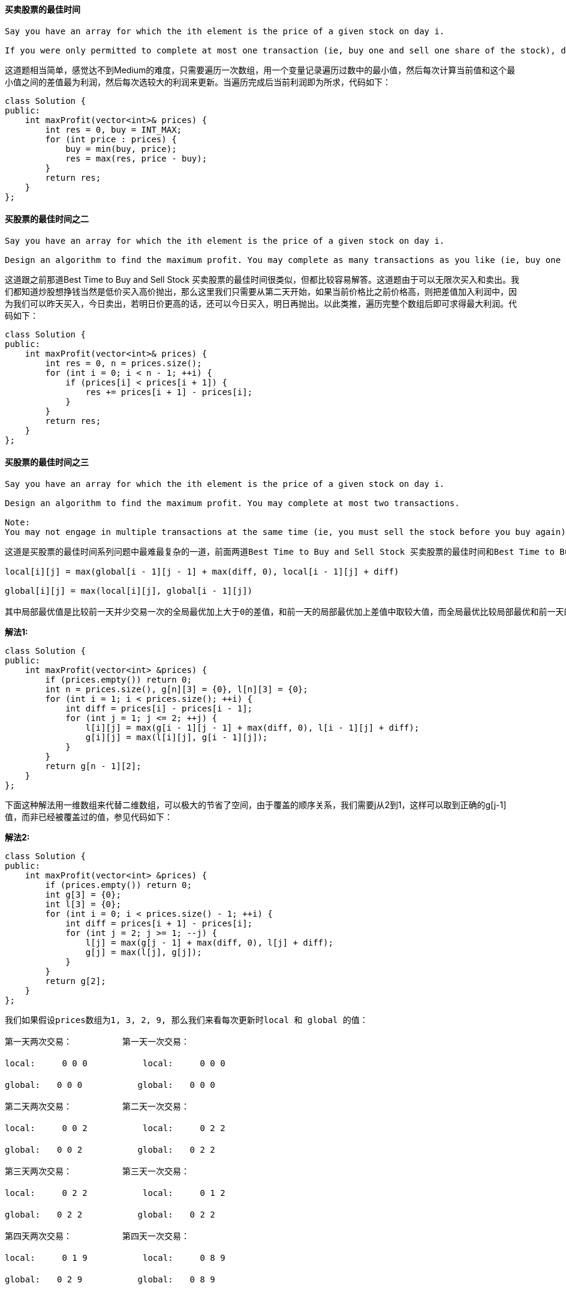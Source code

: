 ==== 买卖股票的最佳时间

----
Say you have an array for which the ith element is the price of a given stock on day i.

If you were only permitted to complete at most one transaction (ie, buy one and sell one share of the stock), design an algorithm to find the maximum profit.
----

这道题相当简单，感觉达不到Medium的难度，只需要遍历一次数组，用一个变量记录遍历过数中的最小值，然后每次计算当前值和这个最小值之间的差值最为利润，然后每次选较大的利润来更新。当遍历完成后当前利润即为所求，代码如下： +

[source, cpp, linenums]
----
class Solution {
public:
    int maxProfit(vector<int>& prices) {
        int res = 0, buy = INT_MAX;
        for (int price : prices) {
            buy = min(buy, price);
            res = max(res, price - buy);
        }
        return res;
    }
};
----

==== 买股票的最佳时间之二

----
Say you have an array for which the ith element is the price of a given stock on day i.

Design an algorithm to find the maximum profit. You may complete as many transactions as you like (ie, buy one and sell one share of the stock multiple times). However, you may not engage in multiple transactions at the same time (ie, you must sell the stock before you buy again).
----

这道跟之前那道Best Time to Buy and Sell Stock 买卖股票的最佳时间很类似，但都比较容易解答。这道题由于可以无限次买入和卖出。我们都知道炒股想挣钱当然是低价买入高价抛出，那么这里我们只需要从第二天开始，如果当前价格比之前价格高，则把差值加入利润中，因为我们可以昨天买入，今日卖出，若明日价更高的话，还可以今日买入，明日再抛出。以此类推，遍历完整个数组后即可求得最大利润。代码如下： +

[source, cpp, linenums]
----
class Solution {
public:
    int maxProfit(vector<int>& prices) {
        int res = 0, n = prices.size();
        for (int i = 0; i < n - 1; ++i) {
            if (prices[i] < prices[i + 1]) {
                res += prices[i + 1] - prices[i];
            }
        }
        return res;
    }
};
----

==== 买股票的最佳时间之三

----
Say you have an array for which the ith element is the price of a given stock on day i.

Design an algorithm to find the maximum profit. You may complete at most two transactions.

Note:
You may not engage in multiple transactions at the same time (ie, you must sell the stock before you buy again).
----

----
这道是买股票的最佳时间系列问题中最难最复杂的一道，前面两道Best Time to Buy and Sell Stock 买卖股票的最佳时间和Best Time to Buy and Sell Stock II 买股票的最佳时间之二的思路都非常的简洁明了，算法也很简单。而这道是要求最多交易两次，找到最大利润，还是需要用动态规划Dynamic Programming来解，而这里我们需要两个递推公式来分别更新两个变量local和global，参见网友Code Ganker的博客，我们其实可以求至少k次交易的最大利润，找到通解后可以设定 k = 2，即为本题的解答。我们定义local[i][j]为在到达第i天时最多可进行j次交易并且最后一次交易在最后一天卖出的最大利润，此为局部最优。然后我们定义global[i][j]为在到达第i天时最多可进行j次交易的最大利润，此为全局最优。它们的递推式为：

local[i][j] = max(global[i - 1][j - 1] + max(diff, 0), local[i - 1][j] + diff)

global[i][j] = max(local[i][j], global[i - 1][j])

其中局部最优值是比较前一天并少交易一次的全局最优加上大于0的差值，和前一天的局部最优加上差值中取较大值，而全局最优比较局部最优和前一天的全局最优。代码如下：
----

**解法1:** +
[source, cpp, linenums]
----
class Solution {
public:
    int maxProfit(vector<int> &prices) {
        if (prices.empty()) return 0;
        int n = prices.size(), g[n][3] = {0}, l[n][3] = {0};
        for (int i = 1; i < prices.size(); ++i) {
            int diff = prices[i] - prices[i - 1];
            for (int j = 1; j <= 2; ++j) {
                l[i][j] = max(g[i - 1][j - 1] + max(diff, 0), l[i - 1][j] + diff);
                g[i][j] = max(l[i][j], g[i - 1][j]);
            }
        }
        return g[n - 1][2];
    }
};
----

下面这种解法用一维数组来代替二维数组，可以极大的节省了空间，由于覆盖的顺序关系，我们需要j从2到1，这样可以取到正确的g[j-1]值，而非已经被覆盖过的值，参见代码如下： +

**解法2:** +
[source, cpp, linenums]
----
class Solution {
public:
    int maxProfit(vector<int> &prices) {
        if (prices.empty()) return 0;
        int g[3] = {0};
        int l[3] = {0};
        for (int i = 0; i < prices.size() - 1; ++i) {
            int diff = prices[i + 1] - prices[i];
            for (int j = 2; j >= 1; --j) {
                l[j] = max(g[j - 1] + max(diff, 0), l[j] + diff);
                g[j] = max(l[j], g[j]);
            }
        }
        return g[2];
    }
};
----

----
我们如果假设prices数组为1, 3, 2, 9, 那么我们来看每次更新时local 和 global 的值：

第一天两次交易：　　　　　　第一天一次交易：

local:　　  0 0 0 　　　　　　local:　　  0 0 0

global:　　0 0 0　　　　　 　global:　　0 0 0

第二天两次交易：　　　　　　第二天一次交易：

local:　　  0 0 2 　　　　　　local:　　  0 2 2

global:　　0 0 2　　　　　 　global:　　0 2 2

第三天两次交易：　　　　　　第三天一次交易：

local:　　  0 2 2 　　　　　　local:　　  0 1 2

global:　　0 2 2　　　　 　　global:　　0 2 2

第四天两次交易：　　　　　　第四天一次交易：

local:　　  0 1 9 　　　　　　local:　　  0 8 9

global:　　0 2 9　　　　　 　global:　　0 8 9



在网友@loveahnee的提醒下，发现了其实上述的递推公式关于local[i][j]的可以稍稍化简一下，我们之前定义的local[i][j]为在到达第i天时最多可进行j次交易并且最后一次交易在最后一天卖出的最大利润，然后网友@fgvlty解释了一下第 i 天卖第 j 支股票的话，一定是下面的一种：

1. 今天刚买的
那么 Local(i, j) = Global(i-1, j-1)
相当于啥都没干

2. 昨天买的
那么 Local(i, j) = Global(i-1, j-1) + diff
等于Global(i-1, j-1) 中的交易，加上今天干的那一票

3. 更早之前买的
那么 Local(i, j) = Local(i-1, j) + diff
昨天别卖了，留到今天卖

但其实第一种情况是不需要考虑的，因为当天买当天卖不会增加利润，完全是重复操作，这种情况可以归纳在global[i-1][j-1]中，所以我们就不需要max(0, diff)了，那么由于两项都加上了diff，所以我们可以把diff抽到max的外面，所以更新后的递推公式为：

local[i][j] = max(global[i - 1][j - 1], local[i - 1][j]) + diff

global[i][j] = max(local[i][j], global[i - 1][j])
----

==== 求二叉树的最大路径和

----
Given a binary tree, find the maximum path sum.

The path may start and end at any node in the tree.

For example:
Given the below binary tree,

       1
      / \
     2   3


Return 6.
----

这道求二叉树的最大路径和是一道蛮有难度的题，难就难在起始位置和结束位置可以为任意位置，我当然是又不会了，于是上网看看大神们的解法，像这种类似数的遍历的题，一般来说都需要用DFS来求解，我们先来看一个简单的例子： +
----
   4
  / \
 11 13
 / \
7   2
----

由于这是一个很简单的例子，我们很容易就能找到最长路径为7-11-4-13，那么怎么用递归来找出正确的路径和呢？根据以往的经验，树的递归解法一般都是递归到叶节点，然后开始边处理边回溯到根节点。那么我们就假设此时已经递归到结点7了，那么其没有左右子节点，所以如果以结点7为根结点的子树最大路径和就是7。然后回溯到结点11，如果以结点11为根结点的子树，我们知道最大路径和为7+11+2=20。但是当回溯到结点4的时候，对于结点11来说，就不能同时取两条路径了，只能取左路径，或者是右路径，所以当根结点是4的时候，那么结点11只能取其左子结点7，因为7大于2。所以，对于每个结点来说，我们要知道经过其左子结点的path之和大还是经过右子节点的path之和大。那么我们的递归函数返回值就可以定义为以当前结点为根结点，到叶节点的最大路径之和，然后全局路径最大值放在参数中，用结果res来表示。 +

在递归函数中，如果当前结点不存在，那么直接返回0。否则就分别对其左右子节点调用递归函数，由于路径和有可能为负数，而我们当然不希望加上负的路径和，所以我们和0相比，取较大的那个，就是要么不加，加就要加正数。然后我们来更新全局最大值结果res，就是以左子结点为终点的最大path之和加上以右子结点为终点的最大path之和，还要加上当前结点值，这样就组成了一个条完整的路径。而我们返回值是取left和right中的较大值加上当前结点值，因为我们返回值的定义是以当前结点为终点的path之和，所以只能取left和right中较大的那个值，而不是两个都要，参见代码如下： +

[source, cpp, linenums]
----
class Solution {
public:
    int maxPathSum(TreeNode* root) {
        int res = INT_MIN;
        helper(root, res);
        return res;
    }
    int helper(TreeNode* node, int& res) {
        if (!node) return 0;
        int left = max(helper(node->left, res), 0);
        int right = max(helper(node->right, res), 0);
        res = max(res, left + right + node->val);
        return max(left, right) + node->val;
    }
};
----

讨论：这道题有一个很好的Follow up，就是返回这个最大路径，那么就复杂很多，因为我们的递归函数就不能返回路径和了，而是返回该路径上所有的结点组成的数组，递归的参数还要保留最大路径之和，同时还需要最大路径结点的数组，然后对左右子节点调用递归函数后得到的是数组，我们要统计出数组之和，并且跟0比较，如果小于0，和清零，数组清空。然后就是更新最大路径之和跟数组啦，还要拼出来返回值数组，代码长了很多，有兴趣的童鞋可以在评论区贴上你的代码～ +

====  验证回文字符串

----
Given a string, determine if it is a palindrome, considering only alphanumeric characters and ignoring cases.

For example,
"A man, a plan, a canal: Panama" is a palindrome.
"race a car" is not a palindrome.

Note:
Have you consider that the string might be empty? This is a good question to ask during an interview.

For the purpose of this problem, we define empty string as valid palindrome.
----


验证回文字符串是比较常见的问题，所谓回文，就是一个正读和反读都一样的字符串，比如“level”或者“noon”等等就是回文串。但是这里，加入了空格和非字母数字的字符，增加了些难度，但其实原理还是很简单：只需要建立两个指针，left和right, 分别从字符的开头和结尾处开始遍历整个字符串，如果遇到非字母数字的字符就跳过，继续往下找，直到找到下一个字母数字或者结束遍历，如果遇到大写字母，就将其转为小写。等左右指针都找到字母数字时，比较这两个字符，若相等，则继续比较下面两个分别找到的字母数字，若不相等，直接返回false.  +

时间复杂度为O(n), 代码如下： +
**解法1:** +
[source, cpp, linenums]
----
class Solution {
public:
    bool isPalindrome(string s) {
        int left = 0, right = s.size() - 1 ;
        while (left < right) {
            if (!isAlphaNum(s[left])) ++left;
            else if (!isAlphaNum(s[right])) --right;
            else if ((s[left] + 32 - 'a') %32 != (s[right] + 32 - 'a') % 32) return false;
            else {
                ++left; --right;
            }
        }
        return true;
    }
    bool isAlphaNum(char &ch) {
        if (ch >= 'a' && ch <= 'z') return true;
        if (ch >= 'A' && ch <= 'Z') return true;
        if (ch >= '0' && ch <= '9') return true;
        return false;
    }
};
----

我们也可以用系统自带的判断是否是数母字符的判断函数isalnum，参见代码如下: +

**解法2:** +
[source, cpp, linenums]
----
class Solution {
public:
    bool isPalindrome(string s) {
        int left = 0, right = s.size() - 1 ;
        while (left < right) {
            if (!isalnum(s[left])) ++left;
            else if (!isalnum(s[right])) --right;
            else if ((s[left] + 32 - 'a') %32 != (s[right] + 32 - 'a') % 32) return false;
            else {
                ++left; --right;
            }
        }
        return true;
    }
};
----

对于该问题的扩展，还有利用Manacher算法来求解最长回文字符串问题，参见我的另一篇博文Manacher's Algorithm 马拉车算法。 +

==== 词语阶梯之二

----
Given two words (start and end), and a dictionary, find all shortest transformation sequence(s) from start to end, such that:

Only one letter can be changed at a time
Each intermediate word must exist in the dictionary
For example,

Given:
start = "hit"
end = "cog"
dict = ["hot","dot","dog","lot","log"]
Return
  [
    ["hit","hot","dot","dog","cog"],
    ["hit","hot","lot","log","cog"]
  ]
Note:
All words have the same length.
All words contain only lowercase alphabetic characters.
----

个人感觉这道题是相当有难度的一道题，它比之前那道Word Ladder 词语阶梯要复杂很多，全场第四低的通过率12.9%正说明了这道题的难度，我也是研究了网上别人的解法很久才看懂，然后照葫芦画瓢的写了出来，下面这种解法的核心思想是BFS，大概思路如下：我们的目的是找出所有的路径，我们建立一个路径集paths，用以保存所有路径，然后是起始路径p，在p中先把起始单词放进去。然后定义两个整型变量level，和minLevel，其中level是记录循环中当前路径的长度，minLevel是记录最短路径的长度，这样的好处是，如果某条路径的长度超过了已有的最短路径的长度，那么舍弃，这样会提高运行速度，相当于一种剪枝。还要定义一个set变量words，用来记录已经循环过的路径中的词，然后就是BFS的核心了，循环路径集paths里的内容，取出队首路径，如果该路径长度大于level，说明字典中的有些词已经存入路径了，如果在路径中重复出现，则肯定不是最短路径，所以我们需要在字典中将这些词删去，然后将words清空，对循环对剪枝处理。然后我们取出当前路径的最后一个词，对每个字母进行替换并在字典中查找是否存在替换后的新词，这个过程在之前那道Word Ladder 词语阶梯里面也有。如果替换后的新词在字典中存在，将其加入words中，并在原有路径的基础上加上这个新词生成一条新路径，如果这个新词就是结束词，则此新路径为一条完整的路径，加入结果中，并更新minLevel，若不是结束词，解将新路径加入路径集中继续循环。写了这么多，不知道你看晕了没有，还是看代码吧，这个最有效： +

[source, cpp, linenums]
----
class Solution {
public:
    vector<vector<string>> findLadders(string beginWord, string endWord, vector<string>& wordList) {
        vector<vector<string>> res;
        unordered_set<string> dict(wordList.begin(), wordList.end());
        vector<string> p{beginWord};
        queue<vector<string>> paths;
        paths.push(p);
        int level = 1, minLevel = INT_MAX;
        unordered_set<string> words;
        while (!paths.empty()) {
            auto t = paths.front(); paths.pop();
            if (t.size() > level) {
                for (string w : words) dict.erase(w);
                words.clear();
                level = t.size();
                if (level > minLevel) break;
            }
            string last = t.back();
            for (int i = 0; i < last.size(); ++i) {
                string newLast = last;
                for (char ch = 'a'; ch <= 'z'; ++ch) {
                    newLast[i] = ch;
                    if (!dict.count(newLast)) continue;
                    words.insert(newLast);
                    vector<string> nextPath = t;
                    nextPath.push_back(newLast);
                    if (newLast == endWord) {
                        res.push_back(nextPath);
                        minLevel = level;
                    } else paths.push(nextPath);
                }
            }
        }
        return res;
    }
};
----


==== 词语阶梯

----
Given two words (beginWord and endWord), and a dictionary's word list, find the length of shortest transformation sequence from beginWord to endWord, such that:

Only one letter can be changed at a time.
Each transformed word must exist in the word list. Note that beginWord is not a transformed word.
Note:

Return 0 if there is no such transformation sequence.
All words have the same length.
All words contain only lowercase alphabetic characters.
You may assume no duplicates in the word list.
You may assume beginWord and endWord are non-empty and are not the same.
Example 1:

Input:
beginWord = "hit",
endWord = "cog",
wordList = ["hot","dot","dog","lot","log","cog"]

Output: 5

Explanation: As one shortest transformation is "hit" -> "hot" -> "dot" -> "dog" -> "cog",
return its length 5.
Example 2:

Input:
beginWord = "hit"
endWord = "cog"
wordList = ["hot","dot","dog","lot","log"]

Output: 0

Explanation: The endWord "cog" is not in wordList, therefore no possible transformation.
----

这道词句阶梯的问题给了我们一个单词字典，里面有一系列很相似的单词，然后给了一个起始单词和一个结束单词，每次变换只能改变一个单词，并且中间过程的单词都必须是单词字典中的单词，让我们求出最短的变化序列的长度。这道题还是挺有难度的，我当然是看了别人的解法才写出来的，这没啥的，从不会到完全掌握才是成长嘛～ +

当拿到题就懵逼的我们如何才能找到一个科学的探索解题的路径呢，那就是先别去管代码实现，如果让我们肉身解题该怎么做呢？让你将 'hit' 变为 'cog'，那么我们发现这两个单词没有一个相同的字母，所以我们就尝试呗，博主会先将第一个 'h' 换成 'c'，看看 'cit' 在不在字典中，发现不在，那么把第二个 'i' 换成 'o'，看看 'hot' 在不在，发现在，完美！然后尝试 'cot' 或者 'hog'，发现都不在，那么就比较麻烦了，我们没法快速的达到目标单词，需要一些中间状态，但我们怎么知道中间状态是什么。简单粗暴的方法就是brute force，遍历所有的情况，我们将起始单词的每一个字母都用26个字母来替换，比如起始单词 'hit' 就要替换为 'ait', 'bit', 'cit', .... 'yit', 'zit'，将每个替换成的单词都在字典中查找一下，如果有的话，那么说明可能是潜在的路径，要保存下来。那么现在就有个问题，比如我们换到了 'hot' 的时候，此时发现在字典中存在，那么下一步我们是继续试接下来的 'hpt', 'hqt', 'hrt'... 还是直接从 'hot' 的首字母开始换 'aot', 'bot', 'cot' ... 这实际上就是BFS和DFS的区别，到底是广度优先，还是深度优先。讲到这里，不知道你有没有觉得这个跟什么很像？对了，跟迷宫遍历很像啊，你想啊，迷宫中每个点有上下左右四个方向可以走，而这里有26个字母，就是二十六个方向可以走，本质上没有啥区别啊！如果熟悉迷宫遍历的童鞋们应该知道，应该用BFS来求最短路径的长度，这也不难理解啊，DFS相当于一条路走到黑啊，你走的那条道不一定是最短的啊。而BFS相当于一个小圈慢慢的一层一层扩大，相当于往湖里扔个石头，一圈一圈扩大的水波纹那种感觉，当水波纹碰到湖上的树叶时，那么此时水圈的半径就是圆心到树叶的最短距离。脑海中有没有浮现出这个生动的场景呢？ +

明确了要用BFS，我们可以开始解题了，为了提到字典的查找效率，我们使用HashSet保存所有的单词。然后我们需要一个HashMap，来建立某条路径结尾单词和该路径长度之间的映射，并把起始单词映射为1。既然是BFS，我们需要一个队列queue，把起始单词排入队列中，开始队列的循环，取出队首词，然后对其每个位置上的字符，用26个字母进行替换，如果此时和结尾单词相同了，就可以返回取出词在哈希表中的值加一。如果替换词在字典中存在但在哈希表中不存在，则将替换词排入队列中，并在哈希表中的值映射为之前取出词加一。如果循环完成则返回0，参见代码如下： +

**解法1:** +
[source,cpp,linenums]
----
class Solution {
public:
    int ladderLength(string beginWord, string endWord, vector<string>& wordList) {
        unordered_set<string> wordSet(wordList.begin(), wordList.end());
        unordered_map<string, int> pathCnt{{{beginWord, 1}}};
        queue<string> q{{beginWord}};
        while (!q.empty()) {
            string word = q.front(); q.pop();
            for (int i = 0; i < word.size(); ++i) {
                string newWord = word;
                for (char ch = 'a'; ch <= 'z'; ++ch) {
                    newWord[i] = ch;
                    if (wordSet.count(newWord) && newWord == endWord) return pathCnt[word] + 1;
                    if (wordSet.count(newWord) && !pathCnt.count(newWord)) {
                        q.push(newWord);
                        pathCnt[newWord] = pathCnt[word] + 1;
                    }
                }
            }
        }
        return 0;
    }
};
----

其实我们并不需要上面解法中的HashMap，由于BFS的遍历机制就是一层一层的扩大的，那么我们只要记住层数就行，然后在while循环中使用一个小trick，加一个for循环，表示遍历完当前队列中的个数后，层数就自增1，这样的话我们就省去了HashMap，而仅仅用一个变量res来记录层数即可，参见代码如下： +

**解法2:** +
[source, cpp, linenums]
----
class Solution {
public:
    int ladderLength(string beginWord, string endWord, vector<string>& wordList) {
        unordered_set<string> wordSet(wordList.begin(), wordList.end());
        queue<string> q{{beginWord}};
        int res = 0;
        while (!q.empty()) {
            for (int k = q.size(); k > 0; --k) {
                string word = q.front(); q.pop();
                if (word == endWord) return res + 1;
                for (int i = 0; i < word.size(); ++i) {
                    string newWord = word;
                    for (char ch = 'a'; ch <= 'z'; ++ch) {
                        newWord[i] = ch;
                        if (wordSet.count(newWord) && newWord != word) {
                            q.push(newWord);
                            wordSet.erase(newWord);
                        }
                    }
                }
            }
            ++res;
        }
        return 0;
    }
};
----

==== 求最长连续序列

----
Given an unsorted array of integers, find the length of the longest consecutive elements sequence.

For example,
Given [100, 4, 200, 1, 3, 2],
The longest consecutive elements sequence is [1, 2, 3, 4]. Return its length: 4.

Your algorithm should run in O(n) complexity.
----

这道题要求求最长连续序列，并给定了O(n)复杂度限制，我们的思路是，使用一个集合set存入所有的数字，然后遍历数组中的每个数字，如果其在集合中存在，那么将其移除，然后分别用两个变量pre和next算出其前一个数跟后一个数，然后在集合中循环查找，如果pre在集合中，那么将pre移除集合，然后pre再自减1，直至pre不在集合之中，对next采用同样的方法，那么next-pre-1就是当前数字的最长连续序列，更新res即可。代码如下： +

**解法1:** +
[source, cpp, linenums]
----
class Solution {
public:
  int longestConsecutive(vector<int>& nums) {
      int res = 0;
      unordered_set<int> s(nums.begin(), nums.end());
      for (int val : nums) {
          if (!s.count(val)) continue;
          s.erase(val);
          int pre = val - 1, next = val + 1;
          while (s.count(pre)) s.erase(pre--);
          while (s.count(next)) s.erase(next++);
          res = max(res, next - pre - 1);
      }
      return res;
  }
};
----

我们也可以采用哈希表来做，刚开始哈希表为空，然后遍历所有数字，如果该数字不在哈希表中，那么我们分别看其左右两个数字是否在哈希表中，如果在，则返回其哈希表中映射值，若不在，则返回0，然后我们将left+right+1作为当前数字的映射，并更新res结果，然后更新d-left和d-right的映射值，参见代码如下： +

**解法2:** +
[source, cpp, linenums]
----
class Solution {
public:
    int longestConsecutive(vector<int>& nums) {
        int res = 0;
        unordered_map<int, int> m;
        for (int d : nums) {
            if (!m.count(d)) {
                int left = m.count(d - 1) ? m[d - 1] : 0;
                int right = m.count(d + 1) ? m[d + 1] : 0;
                int sum = left + right + 1;
                m[d] = sum;
                res = max(res, sum);
                m[d - left] = sum;
                m[d + right] = sum;
            }
        }
        return res;
    }
};
----

==== 求根到叶节点数字之和

----
Given a binary tree containing digits from 0-9 only, each root-to-leaf path could represent a number.

An example is the root-to-leaf path 1->2->3 which represents the number 123.

Find the total sum of all root-to-leaf numbers.

For example,

    1
   / \
  2   3
The root-to-leaf path 1->2 represents the number 12.
The root-to-leaf path 1->3 represents the number 13.

Return the sum = 12 + 13 = 25.
----

这道求根到叶节点数字之和的题跟之前的求Path Sum 二叉树的路径和很类似，都是利用DFS递归来解，这道题由于不是单纯的把各个节点的数字相加，而是每到一个新的数字，要把原来的数字扩大10倍之后再相加。代码如下： +

[source, cpp, linenums]
----
class Solution {
public:
    int sumNumbers(TreeNode *root) {
        return sumNumbersDFS(root, 0);
    }
    int sumNumbersDFS(TreeNode *root, int sum) {
        if (!root) return 0;
        sum = sum * 10 + root->val;
        if (!root->left && !root->right) return sum;
        return sumNumbersDFS(root->left, sum) + sumNumbersDFS(root->right, sum);
    }
};
----

==== 包围区域

----
Given a 2D board containing 'X' and 'O', capture all regions surrounded by 'X'.

A region is captured by flipping all 'O's into 'X's in that surrounded region.

For example,
X X X X
X O O X
X X O X
X O X X
After running your function, the board should be:

X X X X
X X X X
X X X X
X O X X
----

这道题有点像围棋，将包住的O都变成X，但不同的是边缘的O不算被包围，跟之前那道Number of Islands 岛屿的数量很类似，都可以用DFS来解。刚开始我的思路是DFS遍历中间的O，如果没有到达边缘，都变成X，如果到达了边缘，将之前变成X的再变回来。但是这样做非常的不方便，在网上看到大家普遍的做法是扫面矩阵的四条边，如果有O，则用DFS遍历，将所有连着的O都变成另一个字符，比如$，这样剩下的O都是被包围的，然后将这些O变成X，把$变回O就行了。代码如下： +

**解法1:** +
[source, cpp, linenums]
----
class Solution {
public:
    void solve(vector<vector<char> >& board) {
        for (int i = 0; i < board.size(); ++i) {
            for (int j = 0; j < board[i].size(); ++j) {
                if ((i == 0 || i == board.size() - 1 || j == 0 || j == board[i].size() - 1) && board[i][j] == 'O')
                    solveDFS(board, i, j);
            }
        }
        for (int i = 0; i < board.size(); ++i) {
            for (int j = 0; j < board[i].size(); ++j) {
                if (board[i][j] == 'O') board[i][j] = 'X';
                if (board[i][j] == '$') board[i][j] = 'O';
            }
        }
    }
    void solveDFS(vector<vector<char> > &board, int i, int j) {
        if (board[i][j] == 'O') {
            board[i][j] = '$';
            if (i > 0 && board[i - 1][j] == 'O')
                solveDFS(board, i - 1, j);
            if (j < board[i].size() - 1 && board[i][j + 1] == 'O')
                solveDFS(board, i, j + 1);
            if (i < board.size() - 1 && board[i + 1][j] == 'O')
                solveDFS(board, i + 1, j);
            if (j > 1 && board[i][j - 1] == 'O')
                solveDFS(board, i, j - 1);
        }
    }
};
----

有网友提问上面的代码中红色部分为啥是j > 1 而不是j > 0，为啥j > 0无法通过OJ的最后一个大数据集合，我开始也不知道其中奥秘，直到被另一个网友提醒在本地机子上可以通过最后一个大数据集合，于是我也写了一个程序来验证，请参见验证LeetCode Surrounded Regions 包围区域的DFS方法。发现j > 0是正确的，可以得到相同的结果。 +

下面这种解法还是DFS解法，只是递归函数的写法稍有不同，但是本质上并没有太大的区别，参见代码如下： +

**解法2:** +
[source, cpp, linenums]
----
class Solution {
public:
    void solve(vector<vector<char>>& board) {
        if (board.empty() || board[0].empty()) return;
        int m = board.size(), n = board[0].size();
        for (int i = 0; i < m; ++i) {
            for (int j = 0; j < n; ++j) {
                if (i == 0 || i == m - 1 || j == 0 || j == n - 1) {
                    if (board[i][j] == 'O') dfs(board, i , j);
                }
            }
        }
        for (int i = 0; i < m; ++i) {
            for (int j = 0; j < n; ++j) {
                if (board[i][j] == 'O') board[i][j] = 'X';
                if (board[i][j] == '$') board[i][j] = 'O';
            }
        }
    }
    void dfs(vector<vector<char>> &board, int x, int y) {
        int m = board.size(), n = board[0].size();
        vector<vector<int>> dir{{0,-1},{-1,0},{0,1},{1,0}};
        board[x][y] = '$';
        for (int i = 0; i < dir.size(); ++i) {
            int dx = x + dir[i][0], dy = y + dir[i][1];
            if (dx >= 0 && dx < m && dy > 0 && dy < n && board[dx][dy] == 'O') {
                dfs(board, dx, dy);
            }
        }
    }
};
----

我们也可以使用迭代的解法，但是整体的思路还是一样的，我们在找到边界上的O后，然后利用队列queue进行BFS查找和其相连的所有O，然后都标记上美元号。最后的处理还是先把所有的O变成X，然后再把美元号变回O即可，参见代码如下： +

**解法3:** +
[source, cpp, linenums]
----
class Solution {
public:
    void solve(vector<vector<char>>& board) {
        if (board.empty() || board[0].empty()) return;
        int m = board.size(), n = board[0].size();
        for (int i = 0; i < m; ++i) {
            for (int j = 0; j < n; ++j) {
                if (i != 0 && i != m - 1 && j != 0 && j != n - 1) continue;
                if (board[i][j] != 'O') continue;
                board[i][j] = '$';
                queue<int> q{{i * n + j}};
                while (!q.empty()) {
                    int t = q.front(), x = t / n, y = t % n; q.pop();
                    if (x >= 1 && board[x - 1][y] == 'O') {board[x - 1][y] = '$'; q.push(t - n);}
                    if (x < m - 1 && board[x + 1][y] == 'O') {board[x + 1][y] = '$'; q.push(t + n);}
                    if (y >= 1 && board[x][y - 1] == 'O') {board[x][y - 1] = '$'; q.push(t - 1);}
                    if (y < n - 1 && board[x][y + 1] == 'O') {board[x][y + 1] = '$'; q.push(t + 1);}
                }
            }
        }
        for (int i = 0; i < m; ++i) {
            for (int j = 0; j < n; ++j) {
                if (board[i][j] == 'O') board[i][j] = 'X';
                if (board[i][j] == '$') board[i][j] = 'O';
            }
        }
    }
};
----

==== 拆分回文串

----
Given a string s, partition s such that every substring of the partition is a palindrome.

Return all possible palindrome partitioning of s.

For example, given s = "aab",
Return

  [
    ["aa","b"],
    ["a","a","b"]
  ]
----

这又是一道需要用DFS来解的题目，既然题目要求找到所有可能拆分成回文数的情况，那么肯定是所有的情况都要遍历到，对于每一个子字符串都要分别判断一次是不是回文数，那么肯定有一个判断回文数的子函数，还需要一个DFS函数用来递归，再加上原本的这个函数，总共需要三个函数来求解。代码如下： +

[source, cpp, linenums]
----
class Solution {
public:
    vector<vector<string>> partition(string s) {
        vector<vector<string>> res;
        vector<string> out;
        partitionDFS(s, 0, out, res);
        return res;
    }
    void partitionDFS(string s, int start, vector<string> &out, vector<vector<string>> &res) {
        if (start == s.size()) {
            res.push_back(out);
            return;
        }
        for (int i = start; i < s.size(); ++i) {
            if (isPalindrome(s, start, i)) {
                out.push_back(s.substr(start, i - start + 1));
                partitionDFS(s, i + 1, out, res);
                out.pop_back();
            }
        }
    }
    bool isPalindrome(string s, int start, int end) {
        while (start < end) {
            if (s[start] != s[end]) return false;
            ++start;
            --end;
        }
        return true;
    }
};
----

那么，对原字符串的所有子字符串的访问顺序是什么呢，如果原字符串是 abcd, 那么访问顺序为: a -> b -> c -> d -> cd -> bc -> bcd-> ab -> abc -> abcd, 这是对于没有两个或两个以上子回文串的情况。那么假如原字符串是 aabc，那么访问顺序为：a -> a -> b -> c -> bc -> ab -> abc -> aa -> b -> c -> bc -> aab -> aabc，中间当检测到aa时候，发现是回文串，那么对于剩下的bc当做一个新串来检测，于是有 b -> c -> bc，这样扫描了所有情况，即可得出最终答案。 +

==== 拆分回文串之二

----
Given a string s, partition s such that every substring of the partition is a palindrome.

Return the minimum cuts needed for a palindrome partitioning of s.

For example, given s = "aab",
Return 1 since the palindrome partitioning ["aa","b"] could be produced using 1 cut.
----

这道题是让找到把原字符串拆分成回文串的最小切割数，需要用动态规划Dynamic Programming来做，使用DP的核心是在于找出递推公式，之前有道地牢游戏Dungeon Game的题也是需要用DP来做，而那道题是二维DP来解，这道题由于只是拆分一个字符串，需要一个一维的递推公式，我们还是从后往前推，递推公式为：dp[i] = min(dp[i], 1+dp[j+1] )    i<=j <n，那么还有个问题，是否对于i到j之间的子字符串s[i][j]每次都判断一下是否是回文串，其实这个也可以用DP来简化，其DP递推公式为P[i][j] = s[i] == s[j] && P[i+1][j-1]，其中P[i][j] = true if [i,j]为回文。代码如下： +

[source, cpp, linenums]
----
class Solution {
public:
    int minCut(string s) {
        int len = s.size();
        bool P[len][len];
        int dp[len + 1];
        for (int i = 0; i <= len; ++i) {
            dp[i] = len - i - 1;
        }
        for (int i = 0; i < len; ++i) {
            for (int j = 0; j < len; ++j) {
                P[i][j] = false;
            }
        }
        for (int i = len - 1; i >= 0; --i) {
            for (int j = i; j < len; ++j) {
                if (s[i] == s[j] && (j - i <= 1 || P[i + 1][j - 1])) {
                    P[i][j] = true;
                    dp[i] = min(dp[i], dp[j + 1] + 1);
                }
            }
        }
        return dp[0];
    }
};
----

==== 无向图的复制

----
Clone an undirected graph. Each node in the graph contains a label and a list of its neighbors.


OJ's undirected graph serialization:
Nodes are labeled uniquely.

We use # as a separator for each node, and , as a separator for node label and each neighbor of the node.


As an example, consider the serialized graph {0,1,2#1,2#2,2}.

The graph has a total of three nodes, and therefore contains three parts as separated by #.

First node is labeled as 0. Connect node 0 to both nodes 1 and 2.
Second node is labeled as 1. Connect node 1 to node 2.
Third node is labeled as 2. Connect node 2 to node 2 (itself), thus forming a self-cycle.


Visually, the graph looks like the following:

       1
      / \
     /   \
    0 --- 2
         / \
         \_/
----

这道无向图的复制问题和之前的拷贝带有随机指针的链表有些类似，那道题的难点是如何处理每个节点的随机指针，这道题目的难点在于如何处理每个节点的neighbors，由于在深度拷贝每一个节点后，还要将其所有neighbors放到一个vector中，而如何避免重复拷贝呢？这道题好就好在所有节点值不同，所以我们可以使用哈希表来对应节点值和新生成的节点。对于图的遍历的两大基本方法是深度优先搜索DFS和广度优先搜索BFS，此题的两种解法可参见网友爱做饭的小莹子的博客，这里我们使用深度优先搜索DFS来解答此题，代码如下： +

[source, cpp, linenums]
----
class Solution {
public:
    UndirectedGraphNode *cloneGraph(UndirectedGraphNode *node) {
        unordered_map<int, UndirectedGraphNode*> umap;
        return clone(node, umap);
    }
    UndirectedGraphNode *clone(UndirectedGraphNode *node, unordered_map<int, UndirectedGraphNode*> &umap) {
        if (!node) return node;
        if (umap.count(node->label)) return umap[node->label];
        UndirectedGraphNode *newNode = new UndirectedGraphNode(node->label);
        umap[node->label] = newNode;
        for (int i = 0; i < node->neighbors.size(); ++i) {
            (newNode->neighbors).push_back(clone(node->neighbors[i], umap));
        }
        return newNode;
    }
};
----

==== 加油站问题

----
There are N gas stations along a circular route, where the amount of gas at station i is gas[i].

You have a car with an unlimited gas tank and it costs cost[i] of gas to travel from station i to its next station (i+1). You begin the journey with an empty tank at one of the gas stations.

Return the starting gas station's index if you can travel around the circuit once, otherwise return -1.

Note:
The solution is guaranteed to be unique.
----
这道转圈加油问题不算很难，只要想通其中的原理就很简单。我们首先要知道能走完整个环的前提是gas的总量要大于cost的总量，这样才会有起点的存在。假设开始设置起点start = 0, 并从这里出发，如果当前的gas值大于cost值，就可以继续前进，此时到下一个站点，剩余的gas加上当前的gas再减去cost，看是否大于0，若大于0，则继续前进。当到达某一站点时，若这个值小于0了，则说明从起点到这个点中间的任何一个点都不能作为起点，则把起点设为下一个点，继续遍历。当遍历完整个环时，当前保存的起点即为所求。代码如下： +

**解法1:** +
[source, cpp, linenums]
----
class Solution {
public:
    int canCompleteCircuit(vector<int>& gas, vector<int>& cost) {
        int total = 0, sum = 0, start = 0;
        for (int i = 0; i < gas.size(); ++i) {
            total += gas[i] - cost[i];
            sum += gas[i] - cost[i];
            if (sum < 0) {
                start = i + 1;
                sum = 0;
            }
        }
        return (total < 0) ? -1 : start;
    }
};
----


我们也可以从后往前遍历，用一个变量mx来记录出现过的剩余油量的最大值，total记录当前剩余油量的值，start还是记录起点的位置。当total大于mx的时候，说明当前位置可以作为起点，更新start，并且更新mx。为啥呢？因为我们每次total加上的都是当前位置的油量减去消耗，如果这个差值大于0的话，说明当前位置可以当作起点，因为从当前位置到末尾都不会出现油量不够的情况，而一旦差值小于0的话，说明当前位置如果是起点的话，油量就不够，无法走完全程，所以我们不更新起点位置start。最后结束后我们还是看totoa是否大于等于0，如果其小于0的话，说明没有任何一个起点能走完全程，因为总油量都不够，参见代码如下： +

**解法2:** +
[source, cpp, linenums]
----
class Solution {
public:
    int canCompleteCircuit(vector<int>& gas, vector<int>& cost) {
        int total = 0, mx = -1, start = 0;
        for (int i = gas.size() - 1; i >= 0; --i) {
            total += gas[i] - cost[i];
            if (total > mx) {
                start = i;
                mx = total;
            }
        }
        return (total < 0) ? -1 : start;
    }
};
----

==== 分糖果问题

----
There are N children standing in a line. Each child is assigned a rating value.

You are giving candies to these children subjected to the following requirements:

Each child must have at least one candy.
Children with a higher rating get more candies than their neighbors.
What is the minimum candies you must give?
----

这道题看起来很难，其实解法并没有那么复杂，当然我也是看了别人的解法才做出来的，先来看看两遍遍历的解法，首先初始化每个人一个糖果，然后这个算法需要遍历两遍，第一遍从左向右遍历，如果右边的小盆友的等级高，等加一个糖果，这样保证了一个方向上高等级的糖果多。然后再从右向左遍历一遍，如果相邻两个左边的等级高，而左边的糖果又少的话，则左边糖果数为右边糖果数加一。最后再把所有小盆友的糖果数都加起来返回即可。代码如下： +

**解法1:** +
[source, cpp, linenums]
----
class Solution {
public:
    int candy(vector<int>& ratings) {
        int res = 0, n = ratings.size();
        vector<int> nums(n, 1);
        for (int i = 0; i < n - 1; ++i) {
            if (ratings[i + 1] > ratings[i]) nums[i + 1] = nums[i] + 1;
        }
        for (int i = n - 1; i > 0; --i) {
            if (ratings[i - 1] > ratings[i]) nums[i - 1] = max(nums[i - 1], nums[i] + 1);
        }
        for (int num : nums) res += num;
        return res;
    }
};
----

----
下面来看一次遍历的方法，相比于遍历两次的思路简单明了，这种只遍历一次的解法就稍有些复杂了。首先我们给第一个同学一个糖果，那么对于接下来的一个同学就有三种情况：

1. 接下来的同学的rating等于前一个同学，那么给接下来的同学一个糖果就行。

2. 接下来的同学的rating大于前一个同学，那么给接下来的同学的糖果数要比前一个同学糖果数加1。

3.接下来的同学的rating小于前一个同学，那么我们此时不知道应该给这个同学多少个糖果，需要看后面的情况。

对于第三种情况，我们不确定要给几个，因为要是只给1个的话，那么有可能接下来还有rating更小的同学，总不能一个都不给吧。也不能直接给前一个同学的糖果数减1，有可能给多了，因为如果后面再没人了的话，其实只要给一个就行了。还有就是，如果后面好几个rating越来越小的同学，那么前一个同学的糖果数可能还得追加，以保证最后面的同学至少能有1个糖果。来一个例子吧，四个同学，他们的rating如下：

1 3 2 1

先给第一个rating为1的同学一个糖果，然后从第二个同学开始遍历，第二个同学rating为3，比1大，所以多给一个糖果，第二个同学得到两个糖果。下面第三个同学，他的rating为2，比前一个同学的rating小，如果我们此时给1个糖果的话，那么rating更小的第四个同学就得不到糖果了，所以我们要给第四个同学1个糖果，而给第三个同学2个糖果，此时要给第二个同学追加1个糖果，使其能够比第三个同学的糖果数多至少一个。那么我们就需要统计出多有个连着的同学的rating变小，用变量cnt来记录，找出了最后一个减小的同学，那么就可以往前推，每往前一个加一个糖果，这就是个等差数列，我们可以直接利用求和公式算出这些rating减小的同学的糖果之和。然后我们还要看第一个开始减小的同学的前一个同学需不需要追加糖果，只要比较cnt和pre的大小，pre是之前同学得到的最大糖果数，二者做差加1就是需要追加的糖果数，加到结果res中即可，参见代码如下：
----

**解法2:** +
[source, cpp, linenums]
----
class Solution {
public:
    int candy(vector<int>& ratings) {
        if (ratings.empty()) return 0;
        int res = 1, pre = 1, cnt = 0;
        for (int i = 1; i < ratings.size(); ++i) {
            if (ratings[i] >= ratings[i - 1]) {
                if (cnt > 0) {
                    res += cnt * (cnt + 1) / 2;
                    if (cnt >= pre) res += cnt - pre + 1;
                    cnt = 0;
                    pre = 1;
                }
                pre = (ratings[i] == ratings[i - 1]) ? 1 : pre + 1;
                res += pre;
            } else {
                ++cnt;
            }
        }
        if (cnt > 0) {
            res += cnt * (cnt + 1) / 2;
            if (cnt >= pre) res += cnt - pre + 1;
        }
        return res;
    }
};
----

==== 单独的数字

----
Given an array of integers, every element appears twice except for one. Find that single one.

Note:
Your algorithm should have a linear runtime complexity. Could you implement it without using extra memory?
----


本来是一道非常简单的题，但是由于加上了时间复杂度必须是O(n)，并且空间复杂度为O(1)，使得不能用排序方法，也不能使用map数据结构。那么只能另辟蹊径，需要用位操作Bit Operation来解此题，这个解法如果让我想，肯定想不出来，因为谁会想到用逻辑异或来解题呢。逻辑异或的真值表为： +

异或运算A xor B的真值表如下： +
----
A	B	⊕
F	F	F
F	T	T
T	F	T
T	T	F
----

由于数字在计算机是以二进制存储的，每位上都是0或1，如果我们把两个相同的数字异或，0与0异或是0,1与1异或也是0，那么我们会得到0。根据这个特点，我们把数组中所有的数字都异或起来，则每对相同的数字都会得0，然后最后剩下来的数字就是那个只有1次的数字。这个方法确实很赞，但是感觉一般人不会忘异或上想，绝对是为CS专业的同学设计的好题呀，赞一个~~  +

[source, cpp, linenums]
----
class Solution {
public:
    int singleNumber(vector<int>& nums) {
        int res = 0;
        for (auto num : nums) res ^= num;
        return res;
    }
};
----

==== 单独的数字之二

----
Given an array of integers, every element appears three times except for one. Find that single one.

Note:
Your algorithm should have a linear runtime complexity. Could you implement it without using extra memory?
----

这道题是之前那道 Single Number 单独的数字 的延伸，那道题的解法就比较独特，是利用计算机按位储存数字的特性来做的，这道题就是除了一个单独的数字之外，数组中其他的数字都出现了三次，那么还是要利用位操作 Bit Operation 来解此题。我们可以建立一个32位的数字，来统计每一位上1出现的个数，我们知道如果某一位上为1的话，那么如果该整数出现了三次，对3去余为0，我们把每个数的对应位都加起来对3取余，最终剩下来的那个数就是单独的数字。代码如下： +

**解法1:** +
[source, cpp, linenums]
----
class Solution {
public:
    int singleNumber(vector<int>& nums) {
        int res = 0;
        for (int i = 0; i < 32; ++i) {
            int sum = 0;
            for (int j = 0; j < nums.size(); ++j) {
                sum += (nums[j] >> i) & 1;
            }
            res |= (sum % 3) << i;
        }
        return res;
    }
};
----

----
还有一种解法，思路很相似，用3个整数来表示INT的各位的出现次数情况，one表示出现了1次，two表示出现了2次。当出现3次的时候该位清零。最后答案就是one的值。

ones   代表第ith 位只出现一次的掩码变量
twos  代表第ith 位只出现两次次的掩码变量
threes  代表第ith 位只出现三次的掩码变量
假设现在有一个数字1，那么我们更新one的方法就是‘亦或’这个1，则one就变成了1，而two的更新方法是用上一个状态下的one去‘与’上数字1，然后‘或’上这个结果，这样假如之前one是1，那么此时two也会变成1，这make sense，因为说明是当前位遇到两个1了；反之如果之前one是0，那么现在two也就是0。注意更新的顺序是先更新two，再更新one，不理解的话只要带个只有一个数字1的输入数组看一下就不难理解了。然后我们更新three，如果此时one和two都是1了，那么由于我们先更新的two，再更新的one，two为1，说明此时至少有两个数字1了，而此时one为1，说明了此时已经有了三个数字1，这块要仔细想清楚，因为one是要‘亦或’一个1的，值能为1，说明之前one为0，实际情况是，当第二个1来的时候，two先更新为1，此时one再更新为0，下面three就是0了，那么‘与’上three的相反数1不会改变one和two的值；那么当第三个1来的时候，two还是1，此时one就更新为1了，那么three就更新为1了，此时就要清空one和two了，让它们‘与’上three的相反数0即可，最终结果将会保存在one中，参见代码如下：
----

**解法2:** +
[source, cpp, linenums]
----
class Solution {
public:
    int singleNumber(vector<int>& nums) {
        int one = 0, two = 0, three = 0;
        for (int i = 0; i < nums.size(); ++i) {
            two |= one & nums[i];
            one ^= nums[i];
            three = one & two;
            one &= ~three;
            two &= ~three;
        }
        return one;
    }
};
----

----
下面这种解法思路也十分巧妙，根据上面解法的思路，我们把数组中数字的每一位累加起来对3取余，剩下的结果就是那个单独数组该位上的数字，由于我们累加的过程都要对3取余，那么每一位上累加的过程就是0->1->2->0，换成二进制的表示为00->01->10->00，那么我们可以写出对应关系：

00 (+) 1 = 01

01 (+) 1 = 10

10 (+) 1 = 00 ( mod 3)

那么我们用ab来表示开始的状态，对于加1操作后，得到的新状态的ab的算法如下：

b = b xor r & ~a;

a = a xor r & ~b;

我们这里的ab就是上面的三种状态00，01，10的十位和各位，刚开始的时候，a和b都是0，当此时遇到数字1的时候，b更新为1，a更新为0，就是01的状态；再次遇到1的时候，b更新为0，a更新为1，就是10的状态；再次遇到1的时候，b更新为0，a更新为0，就是00的状态，相当于重置了；最后的结果保存在b中。明白了上面的分析过程，就能写出代码如下；
----

**解法3:** +
[source, cpp, linenums]
----
class Solution {
public:
    int singleNumber(vector<int>& nums) {
        int a = 0, b = 0;
        for (int i = 0; i < nums.size(); ++i) {
            b = (b ^ nums[i]) & ~a;
            a = (a ^ nums[i]) & ~b;
        }
        return b;
    }
};
----

==== 拷贝带有随机指针的链表

----
A linked list is given such that each node contains an additional random pointer which could point to any node in the list or null.

Return a deep copy of the list.
----

这道链表的深度拷贝题的难点就在于如何处理随机指针的问题，由于每一个节点都有一个随机指针，这个指针可以为空，也可以指向链表的任意一个节点，如果我们在每生成一个新节点给其随机指针赋值时，都要去遍历原链表的话，OJ上肯定会超时，所以我们可以考虑用Hash map来缩短查找时间，第一遍遍历生成所有新节点时同时建立一个原节点和新节点的哈希表，第二遍给随机指针赋值时，查找时间是常数级。代码如下： +

**解法1:** +
[source, cpp, linenums]
----
class Solution {
public:
    RandomListNode *copyRandomList(RandomListNode *head) {
        if (!head) return NULL;
        RandomListNode *res = new RandomListNode(head->label);
        RandomListNode *node = res;
        RandomListNode *cur = head->next;
        map<RandomListNode*, RandomListNode*> m;
        m[head] = res;
        while (cur) {
            RandomListNode *tmp = new RandomListNode(cur->label);
            node->next = tmp;
            m[cur] = tmp;
            node = node->next;
            cur = cur->next;
        }
        node = res;
        cur = head;
        while (node) {
            node->random = m[cur->random];
            node = node->next;
            cur = cur->next;
        }
        return res;
    }
};
----

当然，如果使用哈希表占用额外的空间，如果这道题限制了空间的话，就要考虑别的方法。下面这个方法很巧妙，具体细节可参见神网友水中的鱼的博客，该方法可以分为以下三个步骤： +

--
1. 在原链表的每个节点后面拷贝出一个新的节点

2. 依次给新的节点的随机指针赋值，而且这个赋值非常容易 cur->next->random = cur->random->next

3. 断开链表可得到深度拷贝后的新链表
--

**解法2:** +
[source, cpp, linenums]
----
class Solution {
public:
    RandomListNode *copyRandomList(RandomListNode *head) {
        if (!head) return NULL;
        RandomListNode *cur = head;
        while (cur) {
            RandomListNode *node = new RandomListNode(cur->label);
            node->next = cur->next;
            cur->next = node;
            cur = node->next;
        }
        cur = head;
        while (cur) {
            if (cur->random) {
                cur->next->random = cur->random->next;
            }
            cur = cur->next->next;
        }
        cur = head;
        RandomListNode *res = head->next;
        while (cur) {
            RandomListNode *tmp = cur->next;
            cur->next = tmp->next;
            if(tmp->next) tmp->next = tmp->next->next;
            cur = cur->next;
        }
        return res;
    }
};
----

==== 拆分词句

----
Given a non-empty string s and a dictionary wordDict containing a list of non-empty words, determine if s can be segmented into a space-separated sequence of one or more dictionary words.

Note:

The same word in the dictionary may be reused multiple times in the segmentation.
You may assume the dictionary does not contain duplicate words.
Example 1:

Input: s = "leetcode", wordDict = ["leet", "code"]
Output: true
Explanation: Return true because "leetcode" can be segmented as "leet code".
Example 2:

Input: s = "applepenapple", wordDict = ["apple", "pen"]
Output: true
Explanation: Return true because "applepenapple" can be segmented as "apple pen apple".
             Note that you are allowed to reuse a dictionary word.
Example 3:

Input: s = "catsandog", wordDict = ["cats", "dog", "sand", "and", "cat"]
Output: false
----

这道拆分词句问题是看给定的词句能分被拆分成字典里面的内容，这是一道很经典的题目，解法不止一种，考察的范围很广，属于我们必须要熟练掌握的题目。那么先来想brute force的解法，就拿例子1来分析，如果字典中只有两个单词，我们怎么去判断，是不是可以将原字符串s分成任意两段，然后再看分成的单词是否在字典中。注意这道题说是单词可以重复使用，所以可以分成任意段，而且字典中的单词可以有很多个，这就增加了题目的难度，很多童鞋就在这里迷失了，毫无头绪。那么，就由博主来给各位指点迷津吧（此处应有掌声👏）。 +

既然要分段，看子字符串是否在字典中，由于给定的字典是数组（之前还是HashSet呢），那么我们肯定不希望每次查找都需要遍历一遍数组，费劲！还是把字典中的所有单词都存入HashSet中吧，这样我们就有了常数时间级的查找速度，perfect！好，我们得开始给字符串分段了，怎么分，只能一个一个分了，先看第一个字母是否在字典中，如果不在的话，好办，说明这种分法肯定是错的。问题是在的话，后面的那部分怎么处理，难道还用for循环？你也不知道还要分多少段，怎么用for循环。对于这种不知道怎么处理的情况，一个万能的做法是丢给递归函数，让其去递归求解，这里我们suppose递归函数会返回我们一个正确的值，如果返回的是true的话，表明我们现在分成的两段都在字典中，我们直接返回true即可，因为只要找出一种情况就行了。这种调用递归函数的方法就是brute force的解法，我们遍历了所有的情况，优点是写法简洁，思路清晰，缺点是存在大量的重复计算，被OJ啪啪打脸。所以我们需要进行优化，使用记忆数组memo来保存所有已经计算过的结果，再下次遇到的时候，直接从cache中取，而不是再次计算一遍。这种使用记忆数组memo的递归写法，和使用dp数组的迭代写法，乃解题的两大神器，凡事能用dp解的题，一般也有用记忆数组的递归解法，好似一对形影不离的好基友～关于dp解法，博主会在下文中讲解。这里我们的记忆数组memo[i]定义为范围为[0, i)的子字符串是否可以拆分，初始化为-1，表示没有计算过，如果可以拆分，则赋值为1，反之为0。在之前讲brute force解法时，博主提到的是讲分成两段的后半段的调用递归函数，我们也可以不取出子字符串，而是用一个start变量，来标记分段的位置，这样递归函数中只需要从start的位置往后遍历即可，在递归函数更新记忆数组memo即可，参见代码如下： +

**解法1:** +
[source, cpp, linenums]
----
class Solution {
public:
    bool wordBreak(string s, vector<string>& wordDict) {
        unordered_set<string> wordSet(wordDict.begin(), wordDict.end());
        vector<int> memo(s.size(), -1);
        return check(s, wordSet, 0, memo);
    }
    bool check(string s, unordered_set<string>& wordSet, int start, vector<int>& memo) {
        if (start >= s.size()) return true;
        if (memo[start] != -1) return memo[start];
        for (int i = start + 1; i <= s.size(); ++i) {
            if (wordSet.count(s.substr(start, i - start)) && check(s, wordSet, i, memo)) {
                return memo[start] = 1;
            }
        }
        return memo[start] = 0;
    }
};
----

这道题其实还是一道经典的DP题目，也就是动态规划Dynamic Programming。博主曾经说玩子数组或者子字符串且求极值的题，基本就是DP没差了，虽然这道题没有求极值，但是玩子字符串也符合DP的状态转移的特点。把一个人的温暖转移到另一个人的胸膛... 咳咳，跑错片场了，那是爱情转移～ 强行拉回，DP解法的两大难点，定义dp数组跟找出状态转移方程，先来看dp数组的定义，这里我们就用一个一维的dp数组，其中dp[i]表示范围[0, i)内的子串是否可以拆分，注意这里dp数组的长度比s串的长度大1，是因为我们要handle空串的情况，我们初始化dp[0]为true，然后开始遍历。注意这里我们需要两个for循环来遍历，因为此时已经没有递归函数了，所以我们必须要遍历所有的子串，我们用j把[0, i)范围内的子串分为了两部分，[0, j) 和 [j, i)，其中范围 [0, j) 就是dp[j]，范围 [j, i) 就是s.substr(j, i-j)，其中dp[j]是之前的状态，我们已经算出来了，可以直接取，只需要在字典中查找s.substr(j, i-j)是否存在了，如果二者均为true，将dp[i]赋为true，并且break掉，此时就不需要再用j去分[0, i)范围了，因为[0, i)范围已经可以拆分了。最终我们返回dp数组的最后一个值，就是整个数组是否可以拆分的布尔值了，代码如下： +

[source, cpp, linenums]
----
class Solution {
public:
    bool wordBreak(string s, vector<string>& wordDict) {
        unordered_set<string> wordSet(wordDict.begin(), wordDict.end());
        vector<bool> dp(s.size() + 1);
        dp[0] = true;
        for (int i = 0; i < dp.size(); ++i) {
            for (int j = 0; j < i; ++j) {
                if (dp[j] && wordSet.count(s.substr(j, i - j))) {
                    dp[i] = true;
                    break;
                }
            }
        }
        return dp.back();
    }
};
----

----
下面我们从题目中给的例子来分析：

l

le e

lee ee e

leet

leetc eetc etc tc c

leetco eetco etco tco co o

leetcod eetcod etcod tcod cod od d

leetcode eetcode etcode tcode code

T F F F T F F F T

我们知道算法的核心思想是逐行扫描，每一行再逐个字符扫描，每次都在组合出一个新的字符串都要到字典里去找，如果有的话，则跳过此行，继续扫描下一行。

既然DFS都可以解题，那么BFS也就坐不住了，也要出来蹦跶一下。其实本质跟递归的解法没有太大的区别，递归解法在调用递归的时候，原先的状态被存入了栈中，这里BFS是存入了队列中，使用visited数组来标记已经算过的位置，作用跟memo数组一样，从队列中取出一个位置进行遍历，把可以拆分的新位置存入队列中，遍历完成后标记当前位置，然后再到队列中去取即可，参见代码如下：
----

**解法3:** +
[source, cpp, linenums]
----
class Solution {
public:
    bool wordBreak(string s, vector<string>& wordDict) {
        unordered_set<string> wordSet(wordDict.begin(), wordDict.end());
        vector<bool> visited(s.size());
        queue<int> q{{0}};
        while (!q.empty()) {
            int start = q.front(); q.pop();
            if (!visited[start]) {
                for (int i = start + 1; i <= s.size(); ++i) {
                    if (wordSet.count(s.substr(start, i - start))) {
                        q.push(i);
                        if (i == s.size()) return true;
                    }
                }
                visited[start] = true;
            }
        }
        return false;
    }
};
----

==== 拆分词句之二

----
Given a non-empty string s and a dictionary wordDict containing a list of non-empty words, add spaces in s to construct a sentence where each word is a valid dictionary word. Return all such possible sentences.

Note:

The same word in the dictionary may be reused multiple times in the segmentation.
You may assume the dictionary does not contain duplicate words.
Example 1:

Input:
s = "catsanddog"
wordDict = ["cat", "cats", "and", "sand", "dog"]
Output:
[
  "cats and dog",
  "cat sand dog"
]
Example 2:

Input:
s = "pineapplepenapple"
wordDict = ["apple", "pen", "applepen", "pine", "pineapple"]
Output:
[
  "pine apple pen apple",
  "pineapple pen apple",
  "pine applepen apple"
]
Explanation: Note that you are allowed to reuse a dictionary word.
Example 3:

Input:
s = "catsandog"
wordDict = ["cats", "dog", "sand", "and", "cat"]
Output:
[]
----

这道题是之前那道Word Break 拆分词句的拓展，那道题只让我们判断给定的字符串能否被拆分成字典中的词，而这道题加大了难度，让我们求出所有可以拆分成的情况，就像题目中给的例子所示。之前的版本中字典wordDict的数据类型是HashSet，现在的不知为何改成了数组vector，而且博主看到第二个例子就笑了，PPAP么，哈哈。 +

根据博主行走江湖多年的经验，像这种返回结果要列举所有情况的题，十有八九都是要用递归来做的。当我们一时半会没有啥思路的时候，先不要考虑代码如何实现，如果就给你一个s和wordDict，不看Output的内容，你会怎么找出结果。比如对于例子1，博主可能会先扫一遍wordDict数组，看有没有单词可以当s的开头，那么我们可以发现cat和cats都可以，比如我们先选了cat，那么此时s就变成了 "sanddog"，我们再在数组里找单词，发现了sand可以，最后剩一个dog，也在数组中，于是一个结果就出来了。然后回到开头选cats的话，那么此时s就变成了 "anddog"，我们再在数组里找单词，发现了and可以，最后剩一个dog，也在数组中，于是另一个结果也就出来了。那么这个查询的方法很适合用递归来实现，因为s改变后，查询的机制并不变，很适合调用递归函数。再者，我们要明确的是，如果不用记忆数组做减少重复计算的优化，那么递归方法跟brute force没什么区别，大概率无法通过OJ。所以我们要避免重复计算，如何避免呢，还是看上面的分析，如果当s变成 "sanddog"的时候，那么此时我们知道其可以拆分成sand和dog，当某个时候如果我们又遇到了这个 "sanddog"的时候，我们难道还需要再调用递归算一遍吗，当然不希望啦，所以我们要将这个中间结果保存起来，由于我们必须要同时保存s和其所有的拆分的字符串，那么可以使用一个HashMap，来建立二者之间的映射，那么在递归函数中，我们首先检测当前s是否已经有映射，有的话直接返回即可，如果s为空了，我们如何处理呢，题目中说了给定的s不会为空，但是我们递归函数处理时s是会变空的，这时候我们是直接返回空集吗，这里有个小trick，我们其实放一个空字符串返回，为啥要这么做呢？我们观察题目中的Output，发现单词之间是有空格，而最后一个单词后面没有空格，所以这个空字符串就起到了标记当前单词是最后一个，那么我们就不要再加空格了。接着往下看，我们遍历wordDict数组，如果某个单词是s字符串中的开头单词的话，我们对后面部分调用递归函数，将结果保存到rem中，然后遍历里面的所有字符串，和当前的单词拼接起来，这里就用到了我们前面说的trick。for循环结束后，记得返回结果res之前建立其和s之间的映射，方便下次使用，参见代码如下： +

**解法1:** +
[source, cpp, linenums]
----
class Solution {
public:
    vector<string> wordBreak(string s, vector<string>& wordDict) {
        unordered_map<string, vector<string>> m;
        return helper(s, wordDict, m);
    }
    vector<string> helper(string s, vector<string>& wordDict, unordered_map<string, vector<string>>& m) {
        if (m.count(s)) return m[s];
        if (s.empty()) return {""};
        vector<string> res;
        for (string word : wordDict) {
            if (s.substr(0, word.size()) != word) continue;
            vector<string> rem = helper(s.substr(word.size()), wordDict, m);
            for (string str : rem) {
                res.push_back(word + (str.empty() ? "" : " ") + str);
            }
        }
        return m[s] = res;
    }
};
----

我们也可以将将主函数本身当作递归函数，这样就不用单独的使用一个递归函数了，不过我们的HashMap必须是全局了，写在外部就好了，参见代码如下： +

**解法2:** +
[source, cpp, linenums]
----
class Solution {
public:
    unordered_map<string, vector<string>> m;
    vector<string> wordBreak(string s, vector<string>& wordDict) {
        if (m.count(s)) return m[s];
        if (s.empty()) return {""};
        vector<string> res;
        for (string word : wordDict) {
            if (s.substr(0, word.size()) != word) continue;
            vector<string> rem = wordBreak(s.substr(word.size()), wordDict);
            for (string str : rem) {
                res.push_back(word + (str.empty() ? "" : " ") + str);
            }
        }
        return m[s] = res;
    }
};
----

